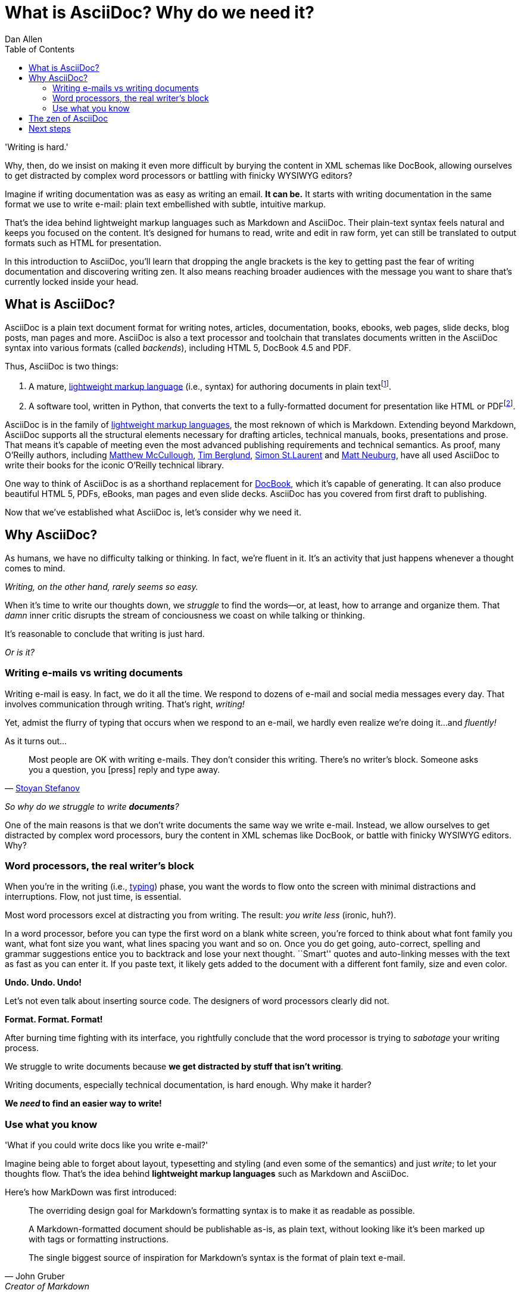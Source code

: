 = What is AsciiDoc? Why do we need it?
Dan Allen
:awestruct-layout: base
ifndef::awestruct[]
:toc:
:idprefix:
:idseparator: -
endif::awestruct[]

// TODO
// comment on why not DocBook, using quote from Dag
// cover who's using AsciiDoc (perhaps some testimonials)

'Writing is hard.'

Why, then, do we insist on making it even more difficult by burying the content in XML schemas like DocBook, allowing ourselves to get distracted by complex word processors or battling with finicky WYSIWYG editors?

Imagine if writing documentation was as easy as writing an email.
*It can be.*
It starts with writing documentation in the same format we use to write e-mail: plain text embellished with subtle, intuitive markup.

That's the idea behind lightweight markup languages such as Markdown and AsciiDoc.
Their plain-text syntax feels natural and keeps you focused on the content.
It's designed for humans to read, write and edit in raw form, yet can still be translated to output formats such as HTML for presentation.

In this introduction to AsciiDoc, you'll learn that dropping the angle brackets is the key to getting past the fear of writing documentation and discovering writing zen.
It also means reaching broader audiences with the message you want to share that's currently locked inside your head.

//why you should consider using it as the foundation for your next writing project.

== What is AsciiDoc?

AsciiDoc is a plain text document format for writing notes, articles, documentation, books, ebooks, web pages, slide decks, blog posts, man pages and more.
AsciiDoc is also a text processor and toolchain that translates documents written in the AsciiDoc syntax into various formats (called _backends_), including HTML 5, DocBook 4.5 and PDF.

Thus, AsciiDoc is two things:

. A mature, http://en.wikipedia.org/wiki/Lightweight_markup_language[lightweight markup language] (i.e., syntax) for authoring documents in plain text{empty}footnote:[AsciiDoc is over 10 years old. It was first introduced in 2002.].
. A software tool, written in Python, that converts the text to a fully-formatted document for presentation like HTML or PDF{empty}footnote:[There's a modern implementation of AsciiDoc, written in Ruby, named http://asciidoctor.org[Asciidoctor].].

// edits from the article
////
AsciiDoc is two things:

. A mature, plain-text document format, developed by Stuart Rackham, for writing notes, documentation, articles, books, ebooks, web pages, slide decks, blog posts, man pages and more.
. A text processor and toolchain for converting documents written in the AsciiDoc syntax to various formats (called _backends_), including HTML 5, DocBook 4.5 and PDF.

AsciiDoc belongs to the family of http://en.wikipedia.org/wiki/Lightweight_markup_language[lightweight markup languages], the most reknown of which is Markdown.
It stands out from this group because it can scale to meet the requirements of publishing technical documents.
////

AsciiDoc is in the family of http://en.wikipedia.org/wiki/Lightweight_markup_language[lightweight markup languages], the most reknown of which is Markdown.
Extending beyond Markdown, AsciiDoc supports all the structural elements necessary for drafting articles, technical manuals, books, presentations and prose.
That means it's capable of meeting even the most advanced publishing requirements and technical semantics.
As proof, many O'Reilly authors, including https://github.com/matthewmccullough[Matthew McCullough], https://github.com/tlberglund[Tim Berglund], https://github.com/oreillymedia/etudes-for-erlang[Simon St.Laurent] and http://www.apeth.net/matt/iosbooktoolchain.html[Matt Neuburg], have all used AsciiDoc to write their books for the iconic O'Reilly technical library.

One way to think of AsciiDoc is as a shorthand replacement for http://www.docbook.org/whatis[DocBook], which it's capable of generating.
It can also produce beautiful HTML 5, PDFs, eBooks, man pages and even slide decks.
AsciiDoc has you covered from first draft to publishing.

Now that we've established what AsciiDoc is, let's consider why we need it.

== Why AsciiDoc?

As humans, we have no difficulty talking or thinking.
In fact, we're fluent in it.
It's an activity that just happens whenever a thought comes to mind.

_Writing, on the other hand, rarely seems so easy._

When it's time to write our thoughts down, we _struggle_ to find the words--or, at least, how to arrange and organize them.
That _damn_ inner critic disrupts the stream of conciousness we coast on while talking or thinking.

It's reasonable to conclude that writing is just hard.

_Or is it?_

=== Writing e-mails vs writing documents

Writing e-mail is easy.
In fact, we do it all the time.
We respond to dozens of e-mail and social media messages every day.
That involves communication through writing.
That's right, _writing!_

Yet, admist the flurry of typing that occurs when we respond to an e-mail, we hardly even realize we're doing it...and _fluently!_

As it turns out...

[quote, 'http://blog.stoyanstefanov.com/asciidoc[Stoyan Stefanov]']
Most people are OK with writing e-mails.
They don't consider this writing.
There's no writer's block.
Someone asks you a question, you [press] reply and type away.

_So why do we struggle to write *documents*?_

One of the main reasons is that we don't write documents the same way we write e-mail.
Instead, we allow ourselves to get distracted by complex word processors, bury the content in XML schemas like DocBook, or battle with finicky WYSIWYG editors.
Why?

=== Word processors, the real writer's block

When you're in the writing (i.e., http://blog.stoyanstefanov.com/writing-vs-typing/[typing]) phase, you want the words to flow onto the screen with minimal distractions and interruptions.
Flow, not just time, is essential.

Most word processors excel at distracting you from writing.
The result: _you write less_ (ironic, huh?).

In a word processor, before you can type the first word on a blank white screen, you're forced to think about what font family you want, what font size you want, what lines spacing you want and so on.
Once you do get going, auto-correct, spelling and grammar suggestions entice you to backtrack and lose your next thought.
``Smart'' quotes and auto-linking messes with the text as fast as you can enter it.
If you paste text, it likely gets added to the document with a different font family, size and even color.

*Undo. Undo. Undo!*

Let's not even talk about inserting source code.
The designers of word processors clearly did not.

*Format. Format. Format!*

After burning time fighting with its interface, you rightfully conclude that the word processor is trying to _sabotage_ your writing process.

We struggle to write documents because *we get distracted by stuff that isn't writing*.

Writing documents, especially technical documentation, is hard enough.
Why make it harder?

*We _need_ to find an easier way to write!*

=== Use what you know

'What if you could write docs like you write e-mail?'

Imagine being able to forget about layout, typesetting and styling (and even some of the semantics) and just _write_;
to let your thoughts flow.
That's the idea behind *lightweight markup languages* such as Markdown and AsciiDoc.

Here's how MarkDown was first introduced:

[quote, John Gruber, Creator of Markdown]
____
The overriding design goal for Markdown's formatting syntax is to make it as readable as possible.

A Markdown-formatted document should be publishable as-is, as plain text, without looking like it's been marked up with tags or formatting instructions.

The single biggest source of inspiration for Markdown's syntax is the format of plain text e-mail.
____

Similarly, here's how AsciiDoc was introduced:

[quote, Stuart Rackham, Creator of AsciiDoc]
____
You write an AsciiDoc document the same way you would write a normal text document.
There are no markup tags or weird format notations.
AsciiDoc files are designed to be viewed, edited and printed directly or translated to other presentation formats.
____

These languages are designed to enable humans to write documents, and for other humans to be able to read them, *_as is_*, in _raw_ form.

Here's a basic example of an AsciiDoc document:

[source,asciidoc]
----
= Introduction to AsciiDoc
Doc Writer <doc@example.com>

An introduction to http://asciidoc.org[AsciiDoc].

== First Section

* item 1
* item 2

[source,ruby]
puts "Hello, World!"
----

_It's plain text syntax...I *know* this._

== The zen of AsciiDoc

AsciiDoc works because:

- It's readable
- It's comprehensive
- It's extensible
- It produces beautiful output (HTML, DocBook, PDF, ePub and more)

////
easy-to-read, easy-to-write
let you focus on expressing your ideas
very close to the simplest thing that could possibly work
A user unfamiliar with AsciiDoc can figure out the semantics by looking
"based on time-tested plain text conventions from the last 40 years of computing."
"simple, intuitive and as such is easily proofed and edited."
designed for people, not computers
"Writing with MultiMarkdown allows you to separate the content and structure of your document from the formatting.
You focus on the actual writing, without having to worry about making the styles of your chapter headers match, or ensuring the proper spacing between paragraphs.
And with a little forethought, a single plain text document can easily be converted into multiple output formats without having to rewrite the entire thing or format it by hand."
////

AsciiDoc is about being able to focus on expressing your ideas and writing with ease.
In other words, it's about discovering _writing zen_.
AsciiDoc is easy to write and its easy to read (in raw form).
It's also easy to proof and edit.
After all, it's plain text, just like that familiar e-mail.

AsciiDoc allows you to separate the content and structure from the formatting.
You can focus on the actual writing and only worry about tweaking the output when you are ready to render the document.
The plain-text of an AsciiDoc document is easily converted to a variety of output formats, beautifully formatted, without having to rewrite or repurpose the content.

The AsciiDoc syntax is easy to understand because it recognizes time-tested, plain text conventions for marking up or structuring the text.
In other words, the syntax is probably close to what you've been using in your e-mails.
The punctuation in AsciiDoc was carefully chosen to look like what they mean.
A user unfamiliar with AsciiDoc can figure out the structure and semantics (i.e., what you meant) just by looking at it.
Best of all, *it only requires a text editor to read or write it*.

You could say that the AsciiDoc syntax tries to be the simplest thing that can possibly work for producing the types of documents you want to create.
It's designed for humans first, not computers.

////
=== Who's using AsciiDoc?

...
////

== Next steps

With an understanding of what AsciiDoc is and why it's (so desperately) needed, you're encouraged to delve into the AsciiDoc syntax covered in the link:asciidoc-writers-guide/[AsciiDoc Writer's Guide].
Hopefully you'll agree that the syntax just makes sense.
